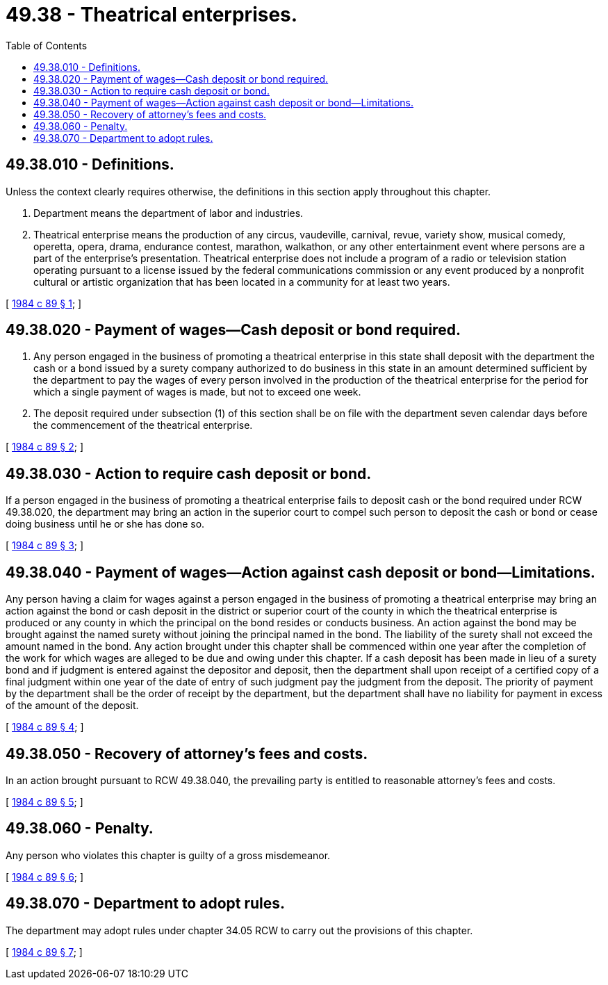 = 49.38 - Theatrical enterprises.
:toc:

== 49.38.010 - Definitions.
Unless the context clearly requires otherwise, the definitions in this section apply throughout this chapter.

. Department means the department of labor and industries.

. Theatrical enterprise means the production of any circus, vaudeville, carnival, revue, variety show, musical comedy, operetta, opera, drama, endurance contest, marathon, walkathon, or any other entertainment event where persons are a part of the enterprise's presentation. Theatrical enterprise does not include a program of a radio or television station operating pursuant to a license issued by the federal communications commission or any event produced by a nonprofit cultural or artistic organization that has been located in a community for at least two years.

[ http://leg.wa.gov/CodeReviser/documents/sessionlaw/1984c89.pdf?cite=1984%20c%2089%20§%201[1984 c 89 § 1]; ]

== 49.38.020 - Payment of wages—Cash deposit or bond required.
. Any person engaged in the business of promoting a theatrical enterprise in this state shall deposit with the department the cash or a bond issued by a surety company authorized to do business in this state in an amount determined sufficient by the department to pay the wages of every person involved in the production of the theatrical enterprise for the period for which a single payment of wages is made, but not to exceed one week.

. The deposit required under subsection (1) of this section shall be on file with the department seven calendar days before the commencement of the theatrical enterprise.

[ http://leg.wa.gov/CodeReviser/documents/sessionlaw/1984c89.pdf?cite=1984%20c%2089%20§%202[1984 c 89 § 2]; ]

== 49.38.030 - Action to require cash deposit or bond.
If a person engaged in the business of promoting a theatrical enterprise fails to deposit cash or the bond required under RCW 49.38.020, the department may bring an action in the superior court to compel such person to deposit the cash or bond or cease doing business until he or she has done so.

[ http://leg.wa.gov/CodeReviser/documents/sessionlaw/1984c89.pdf?cite=1984%20c%2089%20§%203[1984 c 89 § 3]; ]

== 49.38.040 - Payment of wages—Action against cash deposit or bond—Limitations.
Any person having a claim for wages against a person engaged in the business of promoting a theatrical enterprise may bring an action against the bond or cash deposit in the district or superior court of the county in which the theatrical enterprise is produced or any county in which the principal on the bond resides or conducts business. An action against the bond may be brought against the named surety without joining the principal named in the bond. The liability of the surety shall not exceed the amount named in the bond. Any action brought under this chapter shall be commenced within one year after the completion of the work for which wages are alleged to be due and owing under this chapter. If a cash deposit has been made in lieu of a surety bond and if judgment is entered against the depositor and deposit, then the department shall upon receipt of a certified copy of a final judgment within one year of the date of entry of such judgment pay the judgment from the deposit. The priority of payment by the department shall be the order of receipt by the department, but the department shall have no liability for payment in excess of the amount of the deposit.

[ http://leg.wa.gov/CodeReviser/documents/sessionlaw/1984c89.pdf?cite=1984%20c%2089%20§%204[1984 c 89 § 4]; ]

== 49.38.050 - Recovery of attorney's fees and costs.
In an action brought pursuant to RCW 49.38.040, the prevailing party is entitled to reasonable attorney's fees and costs.

[ http://leg.wa.gov/CodeReviser/documents/sessionlaw/1984c89.pdf?cite=1984%20c%2089%20§%205[1984 c 89 § 5]; ]

== 49.38.060 - Penalty.
Any person who violates this chapter is guilty of a gross misdemeanor.

[ http://leg.wa.gov/CodeReviser/documents/sessionlaw/1984c89.pdf?cite=1984%20c%2089%20§%206[1984 c 89 § 6]; ]

== 49.38.070 - Department to adopt rules.
The department may adopt rules under chapter 34.05 RCW to carry out the provisions of this chapter.

[ http://leg.wa.gov/CodeReviser/documents/sessionlaw/1984c89.pdf?cite=1984%20c%2089%20§%207[1984 c 89 § 7]; ]

